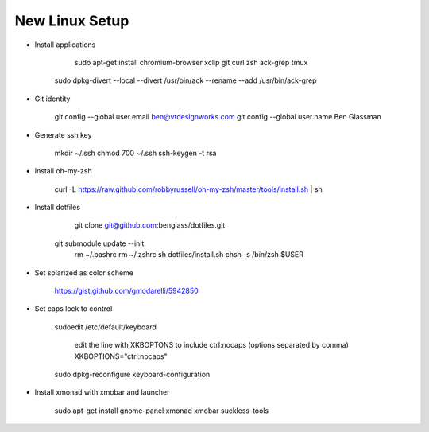 New Linux Setup
---------------

* Install applications

	sudo apt-get install chromium-browser xclip git curl zsh ack-grep tmux
    sudo dpkg-divert --local --divert /usr/bin/ack --rename --add /usr/bin/ack-grep 

* Git identity

    git config --global user.email ben@vtdesignworks.com
    git config --global user.name Ben Glassman

* Generate ssh key

	mkdir ~/.ssh
	chmod 700 ~/.ssh
	ssh-keygen -t rsa

* Install oh-my-zsh

	curl -L https://raw.github.com/robbyrussell/oh-my-zsh/master/tools/install.sh | sh

* Install dotfiles	

	git clone git@github.com:benglass/dotfiles.git
    git submodule update --init
	rm ~/.bashrc
	rm ~/.zshrc
	sh dotfiles/install.sh
	chsh -s /bin/zsh $USER

* Set solarized as color scheme

    https://gist.github.com/gmodarelli/5942850

* Set caps lock to control

    sudoedit /etc/default/keyboard

        edit the line with XKBOPTONS to include ctrl:nocaps (options separated by comma)
        XKBOPTIONS="ctrl:nocaps"

    sudo dpkg-reconfigure keyboard-configuration

* Install xmonad with xmobar and launcher

    sudo apt-get install gnome-panel xmonad xmobar suckless-tools
